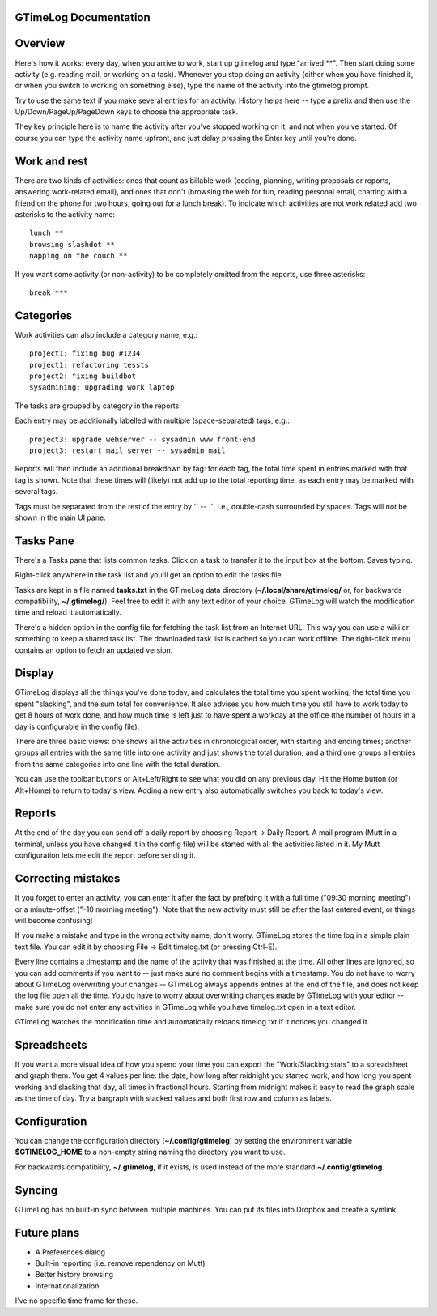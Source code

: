 GTimeLog Documentation
======================


Overview
========

Here's how it works: every day, when you arrive to work, start up
gtimelog and type "arrived \*\*".  Then start doing some activity (e.g.
reading mail, or working on a task).  Whenever you stop doing an activity
(either when you have finished it, or when you switch to working on
something else), type the name of the activity into the gtimelog prompt.

Try to use the same text if you make several entries for an activity.
History helps here -- type a prefix and then use the
Up/Down/PageUp/PageDown keys to choose the appropriate task.

They key principle here is to name the activity after you've
stopped working on it, and not when you've started.  Of course you can
type the activity name upfront, and just delay pressing the Enter key
until you're done.


Work and rest
=============

There are two kinds of activities: ones that count as billable work
(coding, planning, writing proposals or reports, answering work-related
email), and ones that don't (browsing the web for fun, reading personal
email, chatting with a friend on the phone for two hours, going out for a
lunch break).  To indicate which activities are not work related add two
asterisks to the activity name::

  lunch **
  browsing slashdot **
  napping on the couch **

If you want some activity (or non-activity) to be completely omitted from
the reports, use three asterisks::

  break ***


Categories
==========

Work activities can also include a category name, e.g.::

  project1: fixing bug #1234
  project1: refactoring tessts
  project2: fixing buildbot
  sysadmining: upgrading work laptop

The tasks are grouped by category in the reports.

Each entry may be additionally labelled with multiple
(space-separated) tags, e.g.::

  project3: upgrade webserver -- sysadmin www front-end
  project3: restart mail server -- sysadmin mail

Reports will then include an additional breakdown by tag: for each
tag, the total time spent in entries marked with that tag is shown.
Note that these times will (likely) not add up to the total reporting
time, as each entry may be marked with several tags.

Tags must be separated from the rest of the entry by `` -- ``, i.e.,
double-dash surrounded by spaces.  Tags will *not* be shown in the
main UI pane.


Tasks Pane
==========

There's a Tasks pane that lists common tasks.  Click on a task to transfer
it to the input box at the bottom.  Saves typing.

Right-click anywhere in the task list and you'll get an option to edit the
tasks file.

Tasks are kept in a file named **tasks.txt** in the GTimeLog data
directory (**~/.local/share/gtimelog/** or, for backwards compatibility,
**~/.gtimelog/**).  Feel free to edit it with any text editor of your
choice.  GTimeLog will watch the modification time and reload it
automatically.

There's a hidden option in the config file for fetching the task list from
an Internet URL.  This way you can use a wiki or something to keep a
shared task list.  The downloaded task list is cached so you can work
offline.  The right-click menu contains an option to fetch an updated version.


Display
=======

GTimeLog displays all the things you've done today, and calculates the
total time you spent working, the total time you spent "slacking", and the
sum total for convenience. It also advises you how much time you still
have to work today to get 8 hours of work done, and how much time is left
just to have spent a workday at the office (the number of hours in a day
is configurable in the config file).

There are three basic views: one shows all the activities in chronological
order, with starting and ending times; another groups all entries with the
same title into one activity and just shows the total duration; and a
third one groups all entries from the same categories into one line with
the total duration.

You can use the toolbar buttons or Alt+Left/Right to see what you did on
any previous day.  Hit the Home button (or Alt+Home) to return to today's
view.  Adding a new entry also automatically switches you back to today's
view.


Reports
=======

At the end of the day you can send off a daily report by choosing Report
-> Daily Report.  A mail program (Mutt in a terminal, unless you have
changed it in the config file) will be started with all the activities
listed in it.  My Mutt configuration lets me edit the report before
sending it.


Correcting mistakes
===================

If you forget to enter an activity, you can enter it after the fact by
prefixing it with a full time ("09:30 morning meeting") or a minute-offset
("-10 morning meeting").  Note that the new activity must still be after
the last entered event, or things will become confusing!

If you make a mistake and type in the wrong activity name, don't worry.
GTimeLog stores the time log in a simple plain text file.  You can edit it
by choosing File -> Edit timelog.txt (or pressing Ctrl-E).

Every line contains a timestamp and the name of the activity that was
finished at the time.  All other lines are ignored, so you can add comments
if you want to -- just make sure no comment begins with a timestamp.  You do
not have to worry about GTimeLog overwriting your changes -- GTimeLog always
appends entries at the end of the file, and does not keep the log file open
all the time.  You do have to worry about overwriting changes made by
GTimeLog with your editor -- make sure you do not enter any activities in
GTimeLog while you have timelog.txt open in a text editor.

GTimeLog watches the modification time and automatically reloads timelog.txt
if it notices you changed it.


Spreadsheets
============

If you want a more visual idea of how you spend your time you can export the
"Work/Slacking stats" to a spreadsheet and graph them. You get 4 values per
line: the date, how long after midnight you started work, and how long you
spent working and slacking that day, all times in fractional hours.  Starting
from midnight makes it easy to read the graph scale as the time of day.  Try
a bargraph with stacked values and both first row and column as labels.


Configuration
=============

You can change the configuration directory (**~/.config/gtimelog**) by
setting the environment variable **$GTIMELOG_HOME** to a non-empty string
naming the directory you want to use.

For backwards compatibility, **~/.gtimelog**, if it exists, is used instead
of the more standard **~/.config/gtimelog**.


Syncing
=======

GTimeLog has no built-in sync between multiple machines.  You can put its
files into Dropbox and create a symlink.


Future plans
============

* A Preferences dialog
* Built-in reporting (i.e. remove rependency on Mutt)
* Better history browsing
* Internationalization

I've no specific time frame for these.
